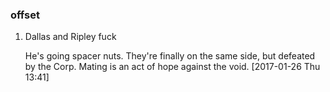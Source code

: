 *** offset

**** Dallas and Ripley fuck

He's going spacer nuts.
They're finally on the same side, but defeated by the Corp.
Mating is an act of hope against the void.
[2017-01-26 Thu 13:41]
